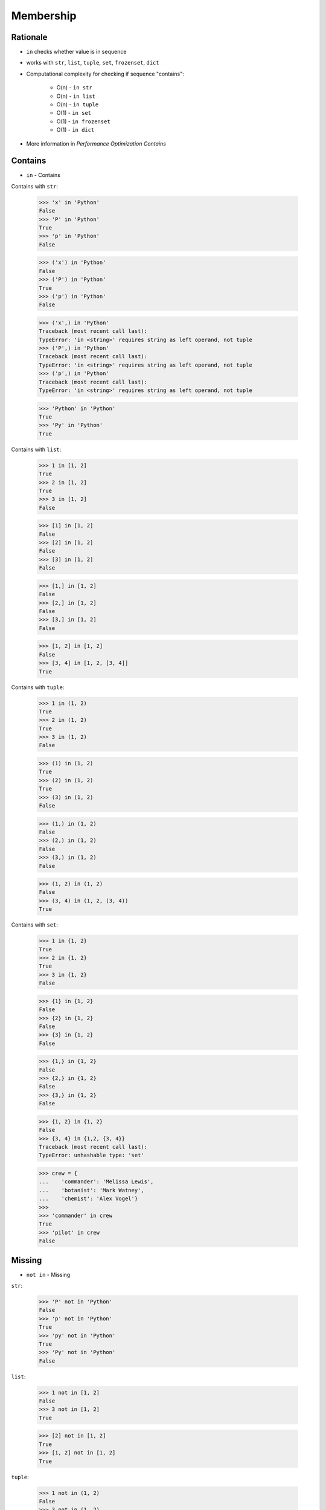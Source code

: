 Membership
==========


Rationale
---------
* ``in`` checks whether value is in sequence
* works with ``str``, ``list``, ``tuple``, ``set``, ``frozenset``, ``dict``
* Computational complexity for checking if sequence "contains":

    * O(n) - ``in str``
    * O(n) - ``in list``
    * O(n) - ``in tuple``
    * O(1) - ``in set``
    * O(1) - ``in frozenset``
    * O(1) - ``in dict``

* More information in `Performance Optimization Contains`


Contains
--------
* ``in`` - Contains

Contains with ``str``:

    >>> 'x' in 'Python'
    False
    >>> 'P' in 'Python'
    True
    >>> 'p' in 'Python'
    False

    >>> ('x') in 'Python'
    False
    >>> ('P') in 'Python'
    True
    >>> ('p') in 'Python'
    False

    >>> ('x',) in 'Python'
    Traceback (most recent call last):
    TypeError: 'in <string>' requires string as left operand, not tuple
    >>> ('P',) in 'Python'
    Traceback (most recent call last):
    TypeError: 'in <string>' requires string as left operand, not tuple
    >>> ('p',) in 'Python'
    Traceback (most recent call last):
    TypeError: 'in <string>' requires string as left operand, not tuple

    >>> 'Python' in 'Python'
    True
    >>> 'Py' in 'Python'
    True

Contains with ``list``:

    >>> 1 in [1, 2]
    True
    >>> 2 in [1, 2]
    True
    >>> 3 in [1, 2]
    False

    >>> [1] in [1, 2]
    False
    >>> [2] in [1, 2]
    False
    >>> [3] in [1, 2]
    False

    >>> [1,] in [1, 2]
    False
    >>> [2,] in [1, 2]
    False
    >>> [3,] in [1, 2]
    False

    >>> [1, 2] in [1, 2]
    False
    >>> [3, 4] in [1, 2, [3, 4]]
    True

Contains with ``tuple``:

    >>> 1 in (1, 2)
    True
    >>> 2 in (1, 2)
    True
    >>> 3 in (1, 2)
    False

    >>> (1) in (1, 2)
    True
    >>> (2) in (1, 2)
    True
    >>> (3) in (1, 2)
    False

    >>> (1,) in (1, 2)
    False
    >>> (2,) in (1, 2)
    False
    >>> (3,) in (1, 2)
    False

    >>> (1, 2) in (1, 2)
    False
    >>> (3, 4) in (1, 2, (3, 4))
    True

Contains with ``set``:

    >>> 1 in {1, 2}
    True
    >>> 2 in {1, 2}
    True
    >>> 3 in {1, 2}
    False

    >>> {1} in {1, 2}
    False
    >>> {2} in {1, 2}
    False
    >>> {3} in {1, 2}
    False

    >>> {1,} in {1, 2}
    False
    >>> {2,} in {1, 2}
    False
    >>> {3,} in {1, 2}
    False

    >>> {1, 2} in {1, 2}
    False
    >>> {3, 4} in {1,2, {3, 4}}
    Traceback (most recent call last):
    TypeError: unhashable type: 'set'

    >>> crew = {
    ...    'commander': 'Melissa Lewis',
    ...    'botanist': 'Mark Watney',
    ...    'chemist': 'Alex Vogel'}
    >>>
    >>> 'commander' in crew
    True
    >>> 'pilot' in crew
    False


Missing
-------
* ``not in`` - Missing

``str``:

    >>> 'P' not in 'Python'
    False
    >>> 'p' not in 'Python'
    True
    >>> 'py' not in 'Python'
    True
    >>> 'Py' not in 'Python'
    False

``list``:

    >>> 1 not in [1, 2]
    False
    >>> 3 not in [1, 2]
    True

    >>> [2] not in [1, 2]
    True
    >>> [1, 2] not in [1, 2]
    True

``tuple``:

    >>> 1 not in (1, 2)
    False
    >>> 3 not in (1, 2)
    True

    >>> (2) not in (1, 2)
    False
    >>> (1, 2) not in (1, 2)
    True

``set``:

    >>> 1 not in {1, 2}
    False
    >>> 3 not in {1, 2}
    True

    >>> {2} not in {1, 2}
    True
    >>> {1, 2} not in {1, 2}
    True

    >>> crew = {
    ...    'commander': 'Melissa Lewis',
    ...    'botanist': 'Mark Watney',
    ...    'chemist': 'Alex Vogel'}
    >>>
    >>> 'commander' not in crew
    False
    >>> 'pilot' not in crew
    True


Assignments
-----------
.. todo:: Create assignments
